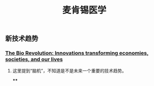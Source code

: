 #+TITLE: 麦肯锡医学

** 新技术趋势
*** [[https://www.mckinsey.com/industries/pharmaceuticals-and-medical-products/our-insights/the-bio-revolution-innovations-transforming-economies-societies-and-our-lives][The Bio Revolution: Innovations transforming economies, societies, and our lives]]
**** 这里提到“脑机”，不知道是不是未来一个重要的技术趋势。
****
